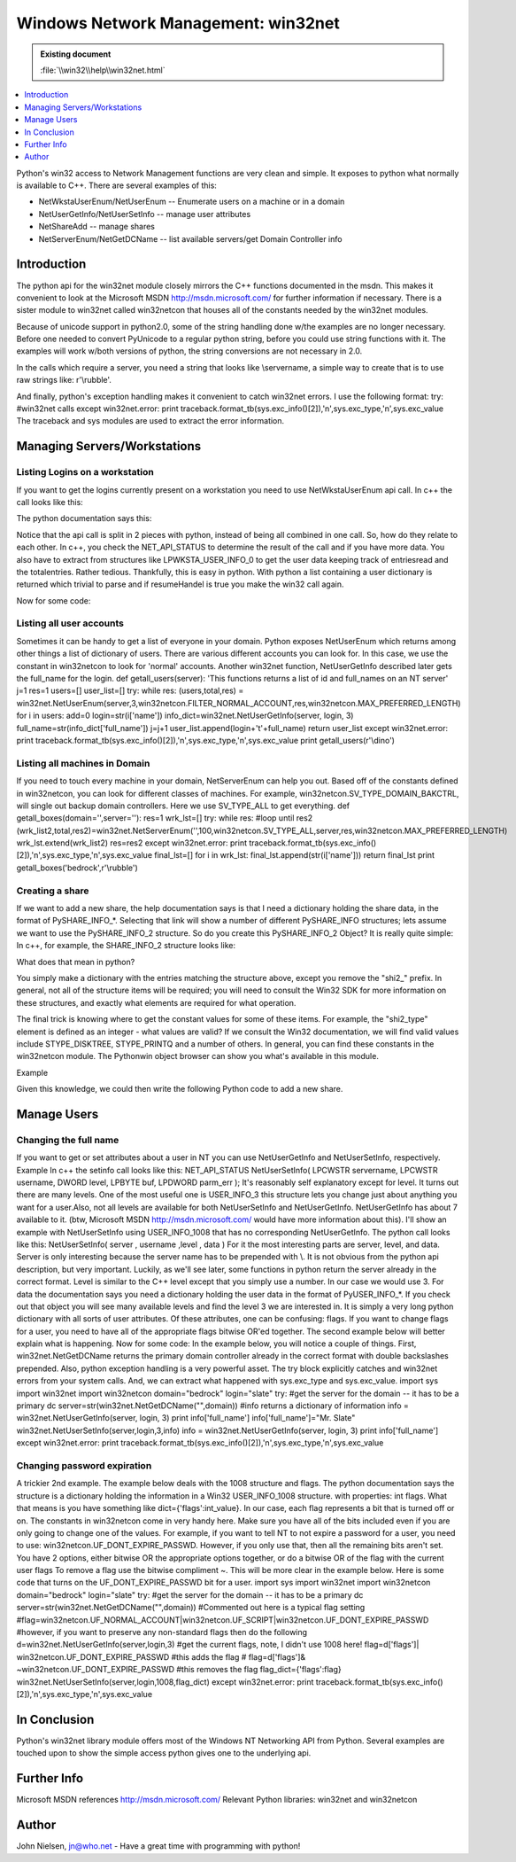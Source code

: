 Windows Network Management: win32net
====================================

.. admonition:: Existing document
   
   :file:`\\win32\\help\\win32net.html`

.. contents::
   :depth: 1
   :local:

Python's win32 access to Network Management functions are very clean and simple. It exposes to python what normally is available to C++. There are several examples of this:

* NetWkstaUserEnum/NetUserEnum -- Enumerate users on a machine or in a domain
* NetUserGetInfo/NetUserSetInfo -- manage user attributes
* NetShareAdd -- manage shares
* NetServerEnum/NetGetDCName -- list available servers/get Domain Controller info

Introduction
------------

The python api for the win32net module closely mirrors the C++ functions documented in the msdn. This makes it convenient to look at the Microsoft MSDN http://msdn.microsoft.com/ for further information if necessary. There is a sister module to win32net called win32netcon that houses all of the constants needed by the win32net modules.

Because of unicode support in python2.0, some of the string handling done w/the examples are no longer necessary. Before one needed to convert PyUnicode to a regular python string, before you could use string functions with it. The examples will work w/both versions of python, the string conversions are not necessary in 2.0.

In the calls which require a server, you need a string that looks like \\servername, a simple way to create that is to use raw strings like: r'\\rubble'.

And finally, python's exception handling makes it convenient to catch win32net errors. I use the following format: try: #win32net calls except win32net.error: print traceback.format_tb(sys.exc_info()[2]),'\n',sys.exc_type,'\n',sys.exc_value The traceback and sys modules are used to extract the error information.

Managing Servers/Workstations
-----------------------------

Listing Logins on a workstation
~~~~~~~~~~~~~~~~~~~~~~~~~~~~~~~

If you want to get the logins currently present on a workstation you need to use NetWkstaUserEnum api call. In c++ the call looks like this:

.. code-block:: cpp
   :linenos:

    NET_API_STATUS NetWkstaUserEnum(
      LPWSTR servername,    
      DWORD level,          
      LPBYTE *bufptr,       
      DWORD prefmaxlen,     
      LPDWORD entriesread,  
      LPDWORD totalentries, 
      LPDWORD resumehandle  
    );

The python documentation says this:

.. code-block:: python
   :linenos:

   ([dict, ...], total, resumeHandle) = NetWkstaUserEnum( server, level , resumeHandle , prefLen )

Notice that the api call is split in 2 pieces with python, instead of being all combined in one call. So, how do they relate to each other. In c++, you check the NET_API_STATUS to determine the result of the call and if you have more data. You also have to extract from structures like LPWKSTA_USER_INFO_0 to get the user data keeping track of entriesread and the totalentries. Rather tedious. Thankfully, this is easy in python. With python a list containing a user dictionary is returned which trivial to parse and if resumeHandel is true you make the win32 call again.

Now for some code:

.. code-block:: python
   :linenos:

   def getusers(server):
       res=1 #initially set it to true
       pref=win32netcon.MAX_PREFERRED_LENGTH level=0 #setting it to 1 will provide more detailed info
       total_list=[]
       try:
         while res: #loop until res2 (user_list,total,res2)=win32net.NetWkstaUserEnum(server,level,res,pref)
            for i in user_list:
               total_list.append(i['username'])
               res=res2
               return total_list
      except win32net.error:
         print traceback.format_tb(sys.exc_info()[2]),'\n',sys.exc_type,'\n',sys.exc_value print getusers(r'\\betty')

Listing all user accounts
~~~~~~~~~~~~~~~~~~~~~~~~~

Sometimes it can be handy to get a list of everyone in your domain. Python exposes NetUserEnum which returns among other things a list of dictionary of users. There are various different accounts you can look for. In this case, we use the constant in win32netcon to look for 'normal' accounts. Another win32net function, NetUserGetInfo described later gets the full_name for the login. def getall_users(server): 'This functions returns a list of id and full_names on an NT server' j=1 res=1 users=[] user_list=[] try: while res: (users,total,res) = win32net.NetUserEnum(server,3,win32netcon.FILTER_NORMAL_ACCOUNT,res,win32netcon.MAX_PREFERRED_LENGTH) for i in users: add=0 login=str(i['name']) info_dict=win32net.NetUserGetInfo(server, login, 3) full_name=str(info_dict['full_name']) j=j+1 user_list.append(login+'\t'+full_name) return user_list except win32net.error: print traceback.format_tb(sys.exc_info()[2]),'\n',sys.exc_type,'\n',sys.exc_value print getall_users(r'\\dino')

Listing all machines in Domain
~~~~~~~~~~~~~~~~~~~~~~~~~~~~~~

If you need to touch every machine in your domain, NetServerEnum can help you out. Based off of the constants defined in win32netcon, you can look for different classes of machines. For example, win32netcon.SV_TYPE_DOMAIN_BAKCTRL, will single out backup domain controllers. Here we use SV_TYPE_ALL to get everything. def getall_boxes(domain='',server=''): res=1 wrk_lst=[] try: while res: #loop until res2 (wrk_list2,total,res2)=win32net.NetServerEnum('',100,win32netcon.SV_TYPE_ALL,server,res,win32netcon.MAX_PREFERRED_LENGTH) wrk_lst.extend(wrk_list2) res=res2 except win32net.error: print traceback.format_tb(sys.exc_info()[2]),'\n',sys.exc_type,'\n',sys.exc_value final_lst=[] for i in wrk_lst: final_lst.append(str(i['name'])) return final_lst print getall_boxes('bedrock',r'\\rubble')

Creating a share
~~~~~~~~~~~~~~~~

If we want to add a new share, the help documentation says is that I need a dictionary holding the share data, in the format of PySHARE_INFO_*. Selecting that link will show a number of different PySHARE_INFO structures; lets assume we want to use the PySHARE_INFO_2 structure. So do you create this PySHARE_INFO_2 Object? It is really quite simple: In c++, for example, the SHARE_INFO_2 structure looks like:

.. code-block:: cpp
   :linenos:

    typedef struct _SHARE_INFO_2 { 
    LPWSTR shi2_netname; 
    DWORD shi2_type; 
    LPWSTR shi2_remark; 
    DWORD shi2_permissions; 
    DWORD shi2_max_uses; 
    DWORD shi2_current_uses; 
    LPWSTR shi2_path; 
    LPWSTR shi2_passwd; 
    } SHARE_INFO_2, *PSHARE_INFO_2, *LPSHARE_INFO_2;

What does that mean in python?

You simply make a dictionary with the entries matching the structure above, except you remove the "shi2\_" prefix. In general, not all of the structure items will be required; you will need to consult the Win32 SDK for more information on these structures, and exactly what elements are required for what operation.

The final trick is knowing where to get the constant values for some of these items. For example, the "shi2_type" element is defined as an integer - what values are valid? If we consult the Win32 documentation, we will find valid values include STYPE_DISKTREE, STYPE_PRINTQ and a number of others. In general, you can find these constants in the win32netcon module. The Pythonwin object browser can show you what's available in this module.

Example

Given this knowledge, we could then write the following Python code to add a new share.

.. code-block:: python
   :linenos:

   import win32net import win32netcon shinfo={} shinfo['netname']='python test' shinfo['type']=win32netcon.STYPE_DISKTREE shinfo['remark']='bedrock_rubbel' shinfo['permissions']=0 shinfo['max_uses']=-1 shinfo['current_uses']=0 shinfo['path']='c:\\rubbel_share' shinfo['passwd']='' server='betty_server' try: win32net.NetShareAdd(server,2,shinfo) return "success" except win32net.error: print traceback.format_tb(sys.exc_info()[2]),'\n',sys.exc_type,'\n',sys.exc_value

Manage Users
------------

Changing the full name
~~~~~~~~~~~~~~~~~~~~~~

If you want to get or set attributes about a user in NT you can use NetUserGetInfo and NetUserSetInfo, respectively. Example In c++ the setinfo call looks like this: NET_API_STATUS NetUserSetInfo( LPCWSTR servername, LPCWSTR username, DWORD level, LPBYTE buf, LPDWORD parm_err ); It's reasonably self explanatory except for level. It turns out there are many levels. One of the most useful one is USER_INFO_3 this structure lets you change just about anything you want for a user.Also, not all levels are available for both NetUserSetInfo and NetUserGetInfo. NetUserGetInfo has about 7 available to it. (btw, Microsoft MSDN http://msdn.microsoft.com/ would have more information about this). I'll show an example with NetUserSetInfo using USER_INFO_1008 that has no corresponding NetUserGetInfo. The python call looks like this: NetUserSetInfo( server , username ,level , data ) For it the most interesting parts are server, level, and data. Server is only interesting because the server name has to be prepended with \\. It is not obvious from the python api description, but very important. Luckily, as we'll see later, some functions in python return the server already in the correct format. Level is similar to the C++ level except that you simply use a number. In our case we would use 3. For data the documentation says you need a dictionary holding the user data in the format of PyUSER_INFO_*. If you check out that object you will see many available levels and find the level 3 we are interested in. It is simply a very long python dictionary with all sorts of user attributes. Of these attributes, one can be confusing: flags. If you want to change flags for a user, you need to have all of the appropriate flags bitwise OR'ed together. The second example below will better explain what is happening. Now for some code: In the example below, you will notice a couple of things. First, win32net.NetGetDCName returns the primary domain controller already in the correct format with double backslashes prepended. Also, python exception handling is a very powerful asset. The try block explicitly catches and win32net errors from your system calls. And, we can extract what happened with sys.exc_type and sys.exc_value. import sys import win32net import win32netcon domain="bedrock" login="slate" try: #get the server for the domain -- it has to be a primary dc server=str(win32net.NetGetDCName("",domain)) #info returns a dictionary of information info = win32net.NetUserGetInfo(server, login, 3) print info['full_name'] info['full_name']="Mr. Slate" win32net.NetUserSetInfo(server,login,3,info) info = win32net.NetUserGetInfo(server, login, 3) print info['full_name'] except win32net.error: print traceback.format_tb(sys.exc_info()[2]),'\n',sys.exc_type,'\n',sys.exc_value

Changing password expiration
~~~~~~~~~~~~~~~~~~~~~~~~~~~~

A trickier 2nd example. The example below deals with the 1008 structure and flags. The python documentation says the structure is a dictionary holding the information in a Win32 USER_INFO_1008 structure. with properties: int flags. What that means is you have something like dict={'flags':int_value}. In our case, each flag represents a bit that is turned off or on. The constants in win32netcon come in very handy here. Make sure you have all of the bits included even if you are only going to change one of the values. For example, if you want to tell NT to not expire a password for a user, you need to use: win32netcon.UF_DONT_EXPIRE_PASSWD. However, if you only use that, then all the remaining bits aren't set. You have 2 options, either bitwise OR the appropriate options together, or do a bitwise OR of the flag with the current user flags To remove a flag use the bitwise compliment ~. This will be more clear in the example below. Here is some code that turns on the UF_DONT_EXPIRE_PASSWD bit for a user. import sys import win32net import win32netcon domain="bedrock" login="slate" try: #get the server for the domain -- it has to be a primary dc server=str(win32net.NetGetDCName("",domain)) #Commented out here is a typical flag setting #flag=win32netcon.UF_NORMAL_ACCOUNT|win32netcon.UF_SCRIPT|win32netcon.UF_DONT_EXPIRE_PASSWD #however, if you want to preserve any non-standard flags then do the following d=win32net.NetUserGetInfo(server,login,3) #get the current flags, note, I didn't use 1008 here! flag=d['flags']| win32netcon.UF_DONT_EXPIRE_PASSWD #this adds the flag # flag=d['flags']& ~win32netcon.UF_DONT_EXPIRE_PASSWD #this removes the flag flag_dict={'flags':flag} win32net.NetUserSetInfo(server,login,1008,flag_dict) except win32net.error: print traceback.format_tb(sys.exc_info()[2]),'\n',sys.exc_type,'\n',sys.exc_value

In Conclusion
-------------

Python's win32net library module offers most of the Windows NT Networking API from Python. Several examples are touched upon to show the simple access python gives one to the underlying api.

Further Info
------------

Microsoft MSDN references http://msdn.microsoft.com/
Relevant Python libraries: win32net and win32netcon

Author
------

John Nielsen, jn@who.net
- Have a great time with programming with python!